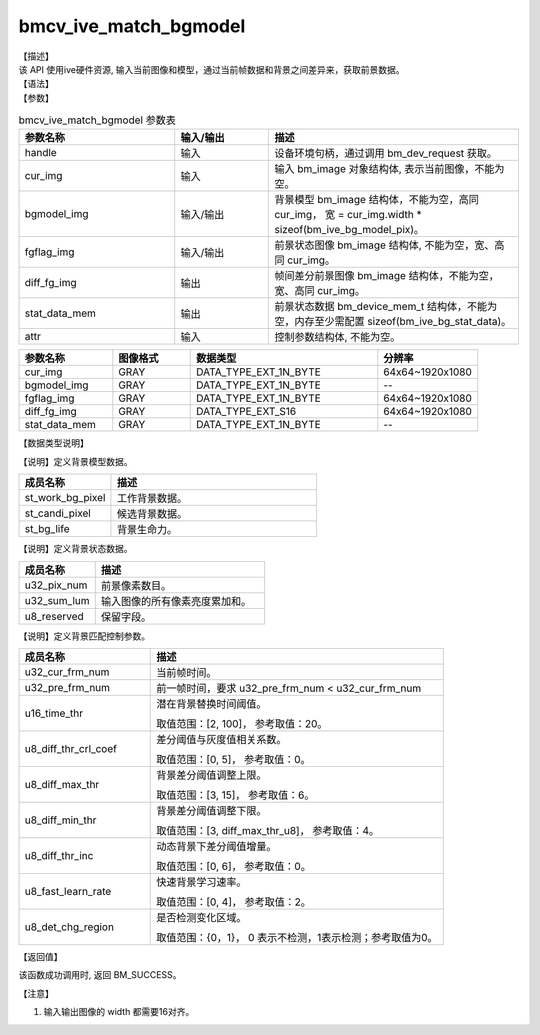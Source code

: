 bmcv_ive_match_bgmodel
------------------------------

| 【描述】

| 该 API 使用ive硬件资源, 输入当前图像和模型，通过当前帧数据和背景之间差异来，获取前景数据。

| 【语法】

.. code-block:: c++
    :linenos:
    :lineno-start: 1
    :force:

    bm_status_t bmcv_ive_match_bgmodel(
        bm_handle_t                 handle,
        bm_image                    cur_img,
        bm_image                    bgmodel_img,
        bm_image                    fgflag_img,
        bm_image                    diff_fg_img,
        bm_device_mem_t             stat_data_mem,
        bmcv_ive_match_bgmodel_attr   attr);

| 【参数】

.. list-table:: bmcv_ive_match_bgmodel 参数表
    :widths: 25 15 40

    * - **参数名称**
      - **输入/输出**
      - **描述**
    * - handle
      - 输入
      - 设备环境句柄，通过调用 bm_dev_request 获取。
    * - \cur_img
      - 输入
      - 输入 bm_image 对象结构体, 表示当前图像，不能为空。
    * - \bgmodel_img
      - 输入/输出
      - 背景模型 bm_image 结构体，不能为空，高同 cur_img， 宽 = cur_img.width * sizeof(bm_ive_bg_model_pix)。
    * - fgflag_img
      - 输入/输出
      - 前景状态图像 bm_image 结构体, 不能为空，宽、高同 cur_img。
    * - diff_fg_img
      - 输出
      - 帧间差分前景图像 bm_image 结构体，不能为空，宽、高同 cur_img。
    * - stat_data_mem
      - 输出
      - 前景状态数据 bm_device_mem_t 结构体，不能为空，内存至少需配置 sizeof(bm_ive_bg_stat_data)。
    * - attr
      - 输入
      - 控制参数结构体, 不能为空。

.. list-table::
    :widths: 30 25 60 32

    * - **参数名称**
      - **图像格式**
      - **数据类型**
      - **分辨率**
    * - cur_img
      - GRAY
      - DATA_TYPE_EXT_1N_BYTE
      - 64x64~1920x1080
    * - bgmodel_img
      - GRAY
      - DATA_TYPE_EXT_1N_BYTE
      - --
    * - fgflag_img
      - GRAY
      - DATA_TYPE_EXT_1N_BYTE
      - 64x64~1920x1080
    * - diff_fg_img
      - GRAY
      - DATA_TYPE_EXT_S16
      - 64x64~1920x1080
    * - stat_data_mem
      - GRAY
      - DATA_TYPE_EXT_1N_BYTE
      - --


| 【数据类型说明】

【说明】定义背景模型数据。

.. code-block:: c++
    :linenos:
    :lineno-start: 1
    :force:

    typedef struct bmcv_ive_bg_model_pix_s{
        bmcv_ive_work_bg_pix st_work_bg_pixel;
        bmcv_ive_candi_bg_pix st_candi_pixel;
        bmcv_ive_bg_life st_bg_life;
    } bmcv_ive_bg_model_pix;

.. list-table::
    :widths: 45 100

    * - **成员名称**
      - **描述**
    * - st_work_bg_pixel
      - 工作背景数据。
    * - st_candi_pixel
      - 候选背景数据。
    * - st_bg_life
      - 背景生命力。

【说明】定义背景状态数据。

.. code-block:: c++
    :linenos:
    :lineno-start: 1
    :force:

    typedef struct bmcv_ive_bg_stat_data_s{
        unsigned int u32_pix_num;
        unsigned int u32_sum_lum;
        unsigned char u8_reserved[8];
    } bmcv_ive_bg_stat_data;

.. list-table::
    :widths: 45 100

    * - **成员名称**
      - **描述**
    * - u32_pix_num
      - 前景像素数目。
    * - u32_sum_lum
      - 输入图像的所有像素亮度累加和。
    * - u8_reserved
      - 保留字段。

【说明】定义背景匹配控制参数。

.. code-block:: c++
    :linenos:
    :lineno-start: 1
    :force:

    typedef struct bmcv_ive_match_bgmodel_attr_s{
        unsigned int u32_cur_frm_num;
        unsigned int u32_pre_frm_num;
        unsigned short u16_time_thr;
        unsigned char u8_diff_thr_crl_coef;
        unsigned char u8_diff_max_thr;
        unsigned char u8_diff_min_thr;
        unsigned char u8_diff_thr_inc;
        unsigned char u8_fast_learn_rate;
        unsigned char u8_det_chg_region;
    } bmcv_ive_match_bgmodel_attr;

.. list-table::
    :widths: 45 100

    * - **成员名称**
      - **描述**
    * - u32_cur_frm_num
      - 当前帧时间。
    * - u32_pre_frm_num
      - 前一帧时间，要求 u32_pre_frm_num < u32_cur_frm_num
    * - u16_time_thr
      - 潜在背景替换时间阈值。

        取值范围：[2, 100]， 参考取值：20。
    * - u8_diff_thr_crl_coef
      - 差分阈值与灰度值相关系数。

        取值范围：[0, 5]， 参考取值：0。
    * - u8_diff_max_thr
      - 背景差分阈值调整上限。

        取值范围：[3, 15]， 参考取值：6。
    * - u8_diff_min_thr
      - 背景差分阈值调整下限。

        取值范围：[3, diff_max_thr_u8]， 参考取值：4。
    * - u8_diff_thr_inc
      - 动态背景下差分阈值增量。

        取值范围：[0, 6]， 参考取值：0。
    * - u8_fast_learn_rate
      - 快速背景学习速率。

        取值范围：[0, 4]， 参考取值：2。
    * - u8_det_chg_region
      - 是否检测变化区域。

        取值范围：{0，1}， 0 表示不检测，1表示检测；参考取值为0。

| 【返回值】

该函数成功调用时, 返回 BM_SUCCESS。

| 【注意】

1. 输入输出图像的 width 都需要16对齐。